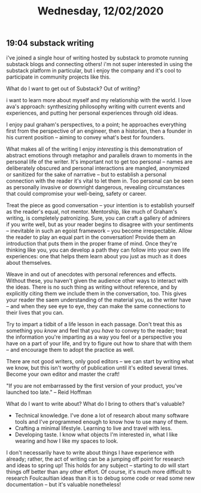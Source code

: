 #+TITLE: Wednesday, 12/02/2020
** 19:04 substack writing
i've joined a single hour of writing hosted by substack to promote running substack blogs and connecting others!
i'm not super interested in using the substack platform in particular, but i enjoy the company and it's cool to participate in community projects like this.


What do I want to get out of Substack? Out of writing?

i want to learn more about myself and my relationship with the world.
I love ava's approach: synthesizing philosophy writing with current events and experiences, and putting her personal experiences through old ideas.

I enjoy paul graham's perspectives, to a point; he approaches everything first from the perspective of an engineer, then a historian, then a founder in his current position -- aiming to convey what's best for founders.

What makes all of the writing I enjoy /interesting/ is this demonstration of abstract emotions through metaphor and parallels drawn to moments in the personal life of the writer. It's important not to get too personal -- names are deliberately obscured and personal interactions are mangled, anonymized or sanitized for the sake of narrative -- but to establish a personal connection with the reader it's vital to let them in. Too personal can be seen as personally invasive or downright dangerous, revealing circumstances that could compromise your well-being, safety or career.

Treat the piece as good conversation -- your intention is to establish yourself as the reader's equal, not mentor. Mentorship, like much of Graham's writing, is completely patronizing. Sure, you can craft a gallery of admirers if you write well, but as your reader begins to disagree with your sentiments -- inevitable in such an egoist framework -- you become irrespectable. Allow the reader to play an equal part in the conversation! Provide them an introduction that puts them in the proper frame of mind. Once they're thinking like you, you can develop a path they can follow into your own life experiences: one that helps them learn about you just as much as it does about themselves.

Weave in and out of anecdotes with personal references and effects. Without these, you haven't given the audience other ways to interact with the ideas. There is no such thing as writing without reference, and by explicitly citing them we include them in the conversation, too. This gives your reader the saem understanding of the material you, as the writer have -- and when they see eye to eye, they can make the same connections to their lives that you can.

Try to impart a tidbit of a life lesson in each passage. Don't treat this as something you /know/ and feel that you /have/ to convey to the reader; treat the information you're imparting as a way you feel or a perspective you have on a part of your life, and try to figure out how to share that with them -- and encourage them to adopt the practice as well.

There are not good writers, only good editors -- we can start by writing what we know, but this isn't worthy of publication until it's edited several times. Become your own editor and master the craft!

"If you are not embarrassed by the first version of your product, you've launched too late." -- Reid Hoffman

What do I want to write about? What do I bring to others that's valuable?
- Technical knowledge. I've done a lot of research about many software tools and I've programmed enough to know how to use many of them.
- Crafting a minimal lifestyle. Learning to live and travel with less.
- Developing taste. I know what objects I'm interested in, what I like wearing and how I like my spaces to look.

I don't necessarily have to write about things I have experience with already; rather, the act of writing can be a jumping off point for research and ideas to spring up! This holds for any subject -- starting to /do/ will start things off better than any other effort. Of course, it's much more difficult to research Foulcaultian ideas than it is to debug some code or read some new documentation -- but it's valuable nonetheless!
